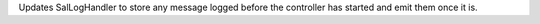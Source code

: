 Updates SalLogHandler to store any message logged before the controller has started and emit them once it is.
